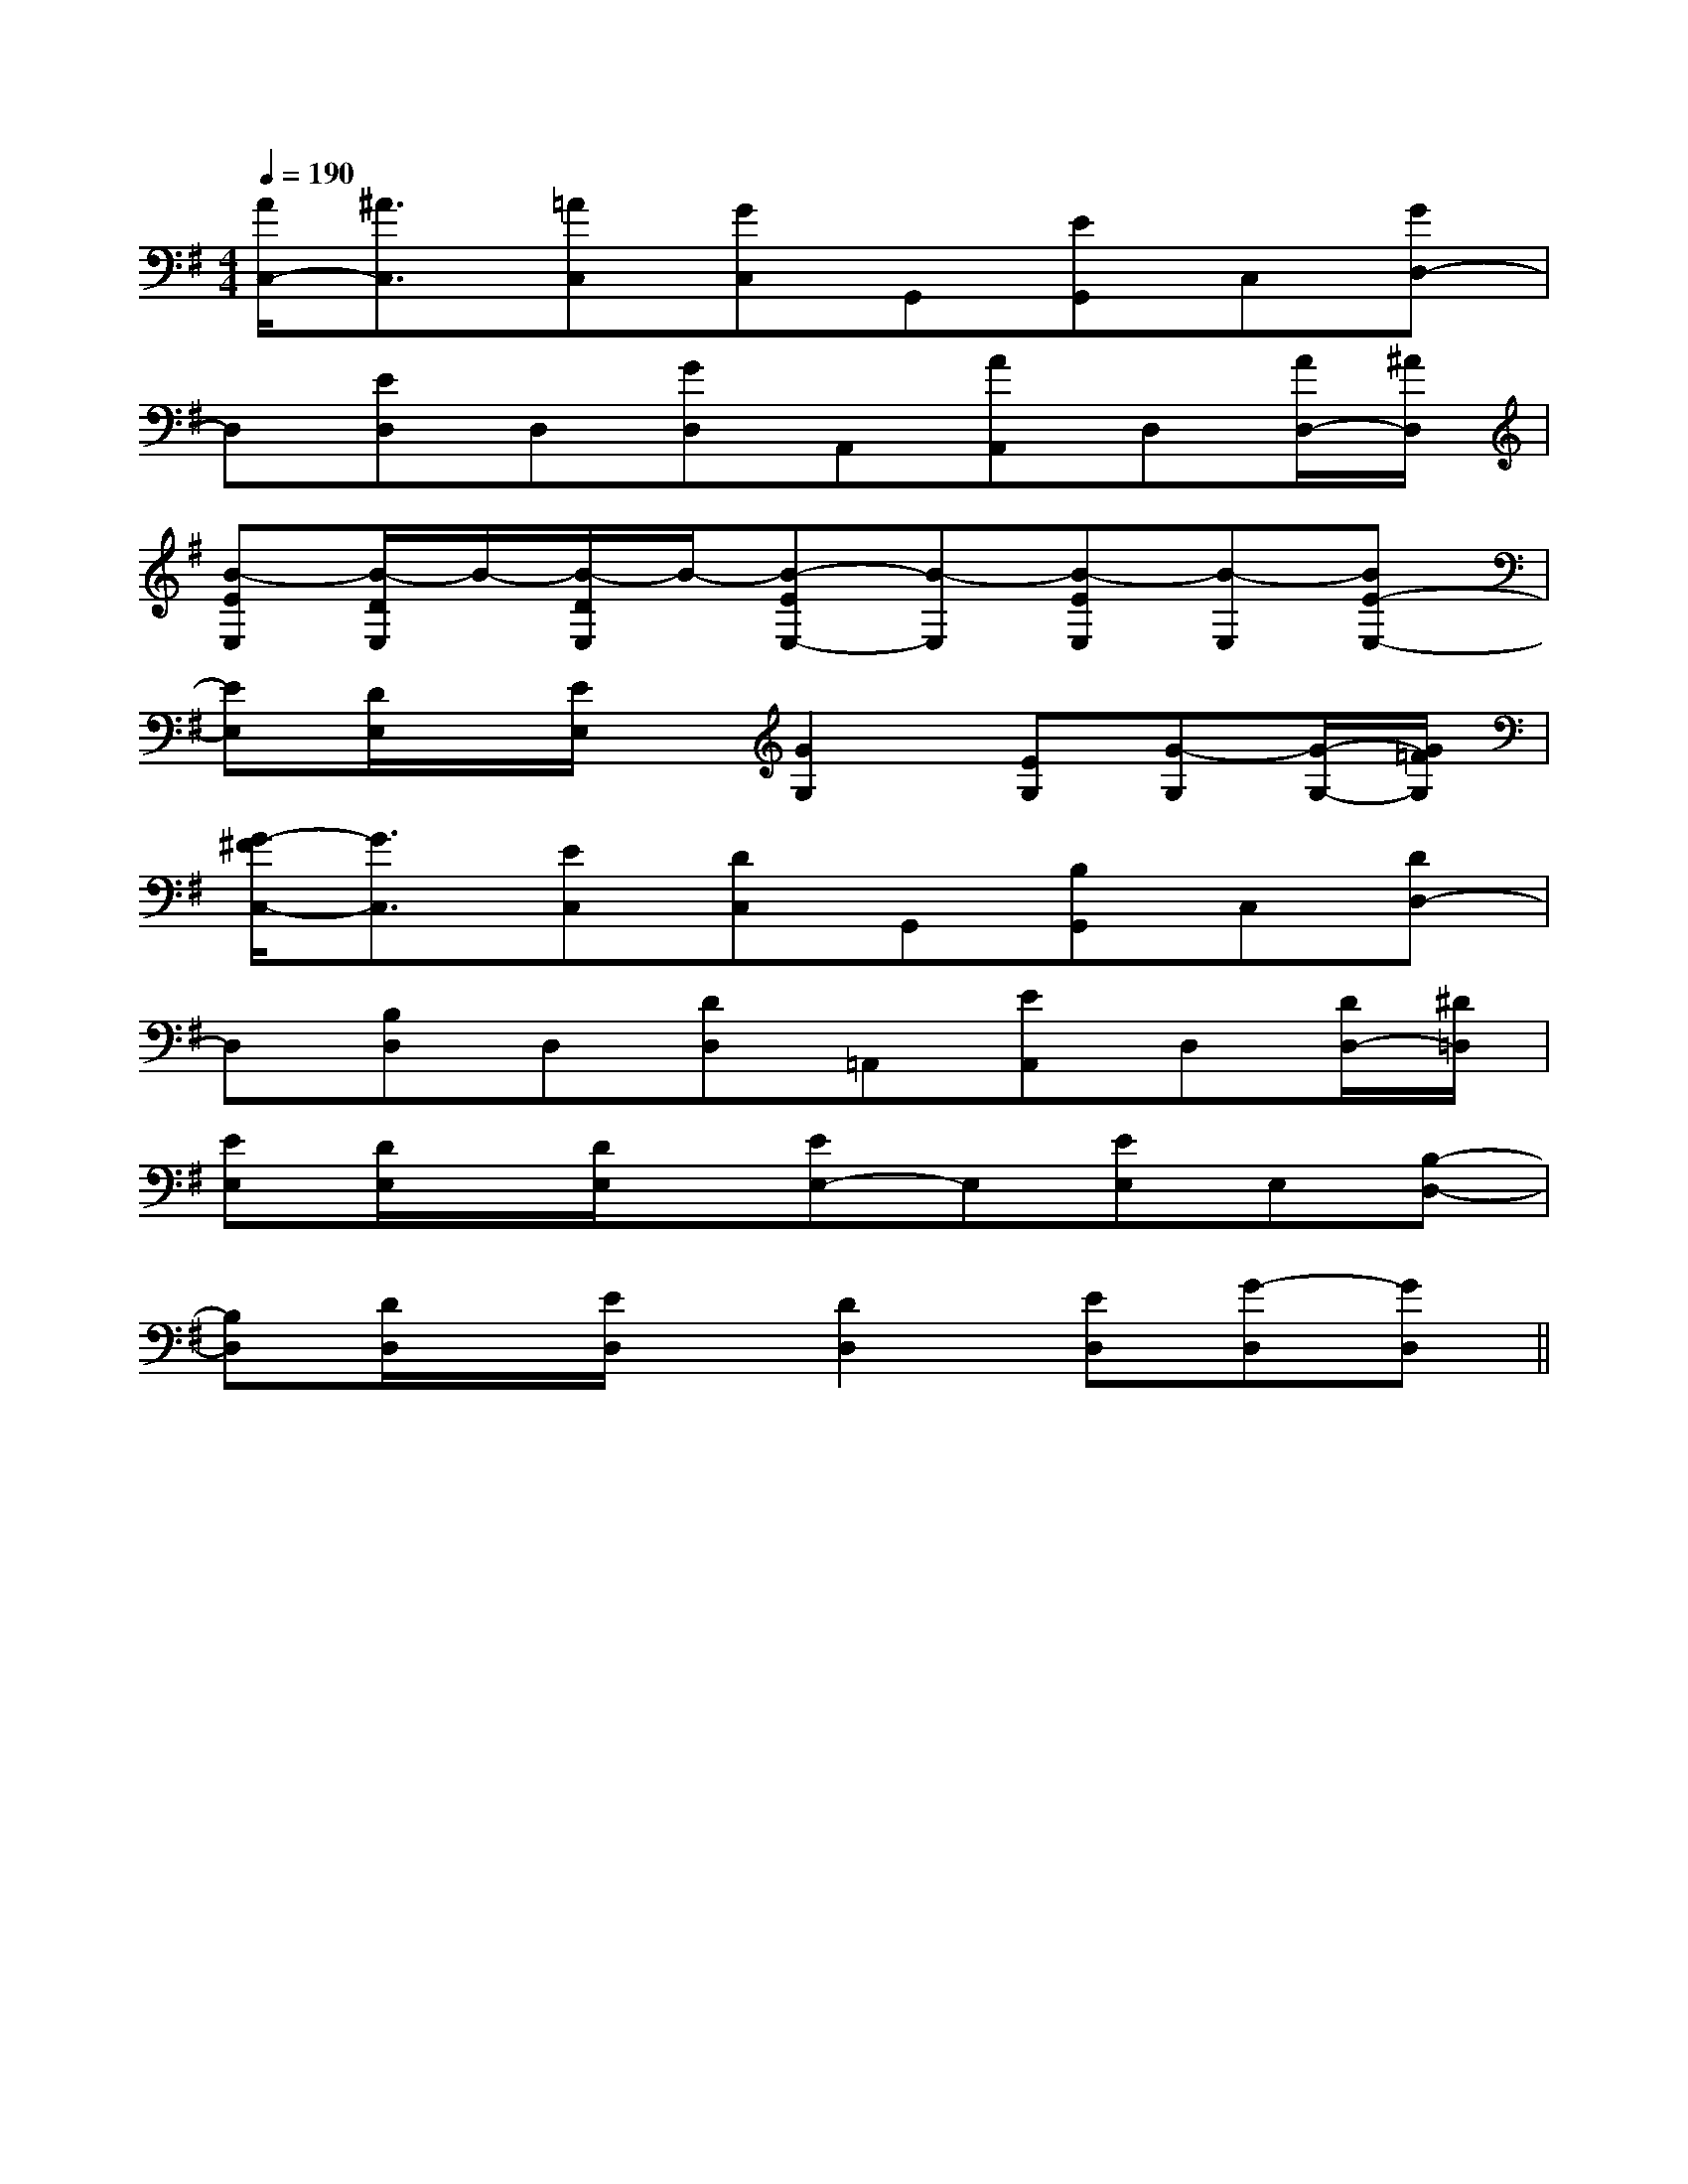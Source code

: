 X:1
T:
M:4/4
L:1/8
Q:1/4=190
K:G
%1sharps
%%MIDI program 0
V:1
%%MIDI program 0
[A/2C,/2-][^A3/2C,3/2][=AC,][GC,]G,,[EG,,]C,[GD,-]|
D,[ED,]D,[GD,]A,,[AA,,]D,[A/2D,/2-][^A/2D,/2]|
[B-EE,][B/2-D/2E,/2]B/2-[B/2-D/2E,/2]B/2-[B-EE,-][B-E,][B-EE,][B-E,][BE-E,-]|
[EE,][D/2E,/2]x/2[E/2E,/2]x/2[G2G,2][EG,][G-G,][G/2-G,/2-][G/2=F/2G,/2]|
[G/2-^F/2C,/2-][G3/2C,3/2][EC,][DC,]G,,[B,G,,]C,[DD,-]|
D,[B,D,]D,[DD,]=A,,[EA,,]D,[D/2D,/2-][^D/2=D,/2]|
[EE,][D/2E,/2]x/2[D/2E,/2]x/2[EE,-]E,[EE,]E,[B,-D,-]|
[B,D,][D/2D,/2]x/2[E/2D,/2]x/2[D2D,2][ED,][G-D,][GD,]||
|
|
|
|
|
|
|
|
|
|
|
|
|
|
x/2x/2x/2x/2x/2x/2x/2x/2x/2x/2x/2x/2x/2x/2x/2[F/2-D/2-C/2A,/2-][F/2-D/2-C/2A,/2-][F/2-D/2-C/2A,/2-][F/2-D/2-C/2A,/2-][F/2-D/2-C/2A,/2-][F/2-D/2-C/2A,/2-][F/2-D/2-C/2A,/2-][F/2-D/2-C/2A,/2-][F/2-D/2-C/2A,/2-][F/2-D/2-C/2A,/2-][F/2-D/2-C/2A,/2-][F/2-D/2-C/2A,/2-][F/2-D/2-C/2A,/2-][F/2-D/2-C/2A,/2-]-G,,-G,,-G,,-G,,-G,,-G,,-G,,-G,,-G,,-G,,-G,,-G,,-G,,-G,,-G,,[F/2-D/2-C/2A,/2-][F/2-D/2-C/2A,/2-][F/2-D/2-C/2A,/2-][F/2-D/2-C/2A,/2-][F/2-D/2-C/2A,/2-][F/2-D/2-C/2A,/2-][F/2-D/2-C/2A,/2-][F/2-D/2-C/2A,/2-][F/2-D/2-C/2A,/2-][F/2-D/2-C/2A,/2-][F/2-D/2-C/2A,/2-][F/2-D/2-C/2A,/2-][F/2-D/2-C/2A,/2-][F/2-D/2-C/2A,/2-][F/2-D/2-C/2A,/2-][b3/2g[b3/2g[b3/2g[b3/2g[b3/2g[b3/2g[b3/2g[b3/2g[b3/2g[b3/2g[b3/2g[b3/2g[b3/2g[b3/2g[b3/2gA,-F,-B,,-]A,-F,-B,,-]A,-F,-B,,-]A,-F,-B,,-]A,-F,-B,,-]A,-F,-B,,-]A,-F,-B,,-]A,-F,-B,,-]A,-F,-B,,-]A,-F,-B,,-]A,-F,-B,,-]A,-F,-B,,-]A,-F,-B,,-]A,-F,-B,,-]A,-F,-B,,-][d/2B/2-F/2][d/2B/2-F/2][d/2B/2-F/2][d/2B/2-F/2][d/2B/2-F/2][d/2B/2-F/2][d/2B/2-F/2][d/2B/2-F/2][d/2B/2-F/2][d/2B/2-F/2][d/2B/2-F/2][d/2B/2-F/2][d/2B/2-F/2][d/2B/2-F/2][d/2B/2-F/2][G/2G,/2D,/2G,,/2][G/2G,/2D,/2G,,/2][G/2G,/2D,/2G,,/2][G/2G,/2D,/2G,,/2][G/2G,/2D,/2G,,/2][G/2G,/2D,/2G,,/2][G/2G,/2D,/2G,,/2][G/2G,/2D,/2G,,/2][G/2G,/2D,/2G,,/2][G/2G,/2D,/2G,,/2][G/2G,/2D,/2G,,/2][G/2G,/2D,/2G,,/2][G/2G,/2D,/2G,,/2][G/2G,/2D,/2G,,/2][G/2G,/2D,/2G,,/2]_D,/2_D,,/2]_D,/2_D,,/2]_D,/2_D,,/2]_D,/2_D,,/2]_D,/2_D,,/2]_D,/2_D,,/2]_D,/2_D,,/2]_D,/2_D,,/2]_D,/2_D,,/2]_D,/2_D,,/2]_D,/2_D,,/2]_D,/2_D,,/2]_D,/2_D,,/2]_D,/2_D,,/2]_D,/2_D,,/2]E/2-G,/2-]E/2-G,/2-]E/2-G,/2-]E/2-G,/2-]E/2-G,/2-]E/2-G,/2-]E/2-G,/2-]E/2-G,/2-]E/2-G,/2-]E/2-G,/2-]E/2-G,/2-]E/2-G,/2-]E/2-G,/2-]E/2-G,/2-]_D,/2_D,,/2]_D,/2_D,,/2]_D,/2_D,,/2]_D,/2_D,,/2]_D,/2_D,,/2]_D,/2_D,,/2]_D,/2_D,,/2]_D,/2_D,,/2]_D,/2_D,,/2]_D,/2_D,,/2]_D,/2_D,,/2]_D,/2_D,,/2]_D,/2_D,,/2]_D,/2_D,,/2][FC-A,][FC-A,][FC-A,][FC-A,][FC-A,][FC-A,][FC-A,][FC-A,][FC-A,][FC-A,][FC-A,][FC-A,][FC-A,][FC-A,][FC-A,][f/2e/2c/2[f/2e/2c/2[f/2e/2c/2[f/2e/2c/2[f/2e/2c/2[f/2e/2c/2[f/2e/2c/2[f/2e/2c/2[f/2e/2c/2[f/2e/2c/2[f/2e/2c/2[f/2e/2c/2[f/2e/2c/2[f/2e/2c/2[f/2e/2c/2[f/2-d/2-A/2][f/2-d/2-A/2][f/2-d/2-A/2][f/2-d/2-A/2][f/2-d/2-A/2][f/2-d/2-A/2][f/2-d/2-A/2][f/2-d/2-A/2][f/2-d/2-A/2][f/2-d/2-A/2][f/2-d/2-A/2][f/2-d/2-A/2][f/2-d/2-A/2][f/2-d/2-A/2][f/2-d/2-A/2][c'/2-c/2][c'/2-c/2][c'/2-c/2][c'/2-c/2][c'/2-c/2][c'/2-c/2][c'/2-c/2][c'/2-c/2][c'/2-c/2][c'/2-c/2][c'/2-c/2][c'/2-c/2][c'/2-c/2][c'/2-c/2][AFF,,-][AFF,,-][AFF,,-][AFF,,-][AFF,,-][AFF,,-][AFF,,-][AFF,,-][AFF,,-][AFF,,-][AFF,,-][AFF,,-][AFF,,-][AFF,,-]G/2B/2G/2B/2G/2B/2G/2B/2G/2B/2G/2B/2G/2B/2G/2B/2G/2B/2G/2B/2G/2B/2G/2B/2G/2B/2G/2B/2G/2B/22-G,2-G,2-G,2-G,2-G,2-G,2-G,2-G,2-G,2-G,2-G,